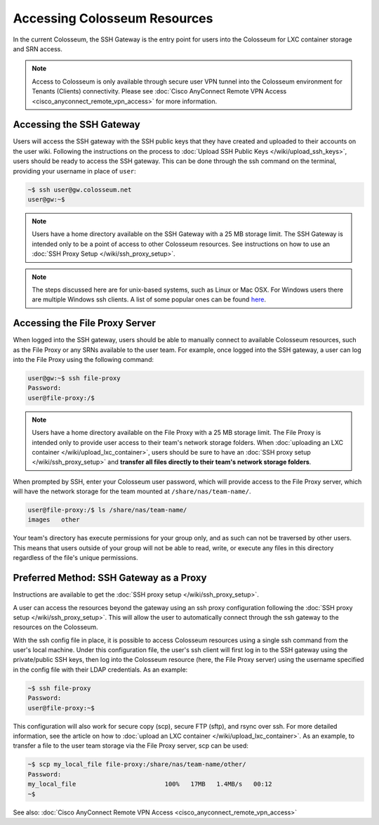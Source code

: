 Accessing Colosseum Resources
==========================

In the current Colosseum, the SSH Gateway is the entry point for users into the Colosseum for LXC container storage and SRN access.

.. note::
   Access to Colosseum is only available through secure user VPN tunnel into the Colosseum environment for Tenants (Clients) connectivity. Please see :doc:`Cisco AnyConnect Remote VPN Access <cisco_anyconnect_remote_vpn_access>` for more information.

Accessing the SSH Gateway
~~~~~~~~~~~~~~~~~~~~~~~~~

Users will access the SSH gateway with the SSH public keys that they have created and uploaded to their accounts on the user wiki. Following the instructions on the process to :doc:`Upload SSH Public Keys </wiki/upload_ssh_keys>`, users should be ready to access the SSH gateway. This can be done through the ssh command on the terminal, providing your username in place of ``user``:

.. code-block:: bash

   ~$ ssh user@gw.colosseum.net
   user@gw:~$

.. note::
   Users have a home directory available on the SSH Gateway with a 25 MB storage limit. The SSH Gateway is intended only to be a point of access to other Colosseum resources. See instructions on how to use an :doc:`SSH Proxy Setup </wiki/ssh_proxy_setup>`.

.. note::
   The steps discussed here are for unix-based systems, such as Linux or Mac OSX. For Windows users there are multiple Windows ssh clients. A list of some popular ones can be found `here <https://en.wikipedia.org/wiki/Comparison_of_SSH_clients>`_.

Accessing the File Proxy Server
~~~~~~~~~~~~~~~~~~~~~~~~~~~~~~

When logged into the SSH gateway, users should be able to manually connect to available Colosseum resources, such as the File Proxy or any SRNs available to the user team. For example, once logged into the SSH gateway, a user can log into the File Proxy using the following command:

.. code-block:: bash

   user@gw:~$ ssh file-proxy
   Password:
   user@file-proxy:/$

.. note::
   Users have a home directory available on the File Proxy with a 25 MB storage limit. The File Proxy is intended only to provide user access to their team's network storage folders. When :doc:`uploading an LXC container </wiki/upload_lxc_container>`, users should be sure to have an :doc:`SSH proxy setup </wiki/ssh_proxy_setup>` and **transfer all files directly to their team's network storage folders**.

When prompted by SSH, enter your Colosseum user password, which will provide access to the File Proxy server, which will have the network storage for the team mounted at ``/share/nas/team-name/``.

.. code-block:: bash

   user@file-proxy:/$ ls /share/nas/team-name/
   images   other

Your team's directory has execute permissions for your group only, and as such can not be traversed by other users. This means that users outside of your group will not be able to read, write, or execute any files in this directory regardless of the file's unique permissions.

Preferred Method: SSH Gateway as a Proxy
~~~~~~~~~~~~~~~~~~~~~~~~~~~~~~~~~~~~~~~

Instructions are available to get the :doc:`SSH proxy setup </wiki/ssh_proxy_setup>`.

A user can access the resources beyond the gateway using an ssh proxy configuration following the :doc:`SSH proxy setup </wiki/ssh_proxy_setup>`. This will allow the user to automatically connect through the ssh gateway to the resources on the Colosseum.

With the ssh config file in place, it is possible to access Colosseum resources using a single ssh command from the user's local machine. Under this configuration file, the user's ssh client will first log in to the SSH gateway using the private/public SSH keys, then log into the Colosseum resource (here, the File Proxy server) using the username specified in the config file with their LDAP credentials. As an example:

.. code-block:: bash

   ~$ ssh file-proxy
   Password:
   user@file-proxy:~$

This configuration will also work for secure copy (scp), secure FTP (sftp), and rsync over ssh. For more detailed information, see the article on how to :doc:`upload an LXC container </wiki/upload_lxc_container>`. As an example, to transfer a file to the user team storage via the File Proxy server, scp can be used:

.. code-block:: bash

   ~$ scp my_local_file file-proxy:/share/nas/team-name/other/
   Password:
   my_local_file                        100%   17MB   1.4MB/s   00:12
   ~$

See also: :doc:`Cisco AnyConnect Remote VPN Access <cisco_anyconnect_remote_vpn_access>`
